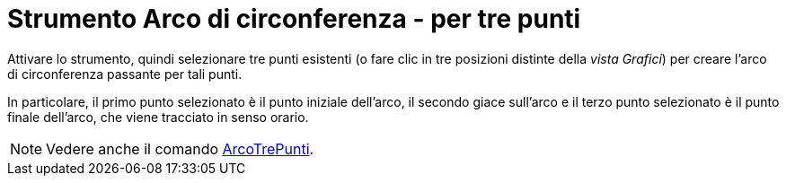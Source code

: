 = Strumento Arco di circonferenza - per tre punti
:page-en: tools/Circumcircular_Arc
ifdef::env-github[:imagesdir: /it/modules/ROOT/assets/images]

Attivare lo strumento, quindi selezionare tre punti esistenti (o fare clic in tre posizioni distinte della _vista Grafici_) per creare l'arco di circonferenza passante per tali punti.

In particolare, il primo punto selezionato è il punto iniziale dell'arco, il secondo giace sull'arco e il terzo punto selezionato è il punto finale dell'arco, che viene tracciato in senso orario.

[NOTE]
====

Vedere anche il comando xref:/commands/ArcoTrePunti.adoc[ArcoTrePunti].

====
